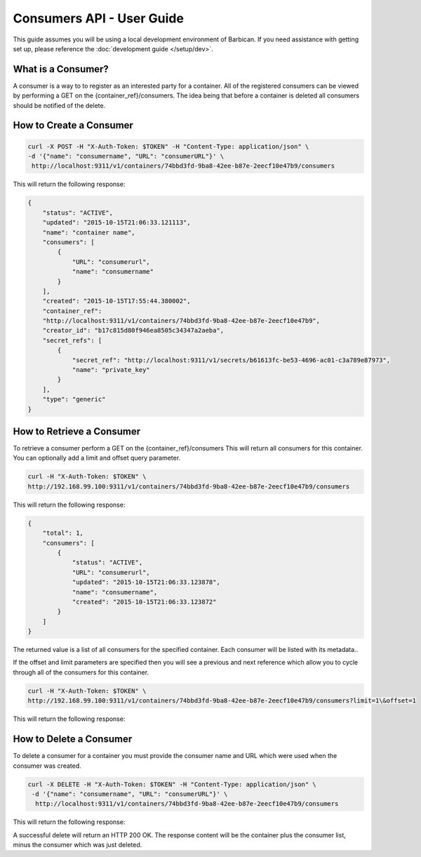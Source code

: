 *************************
Consumers API - User Guide
*************************

This guide assumes you will be using a local development environment of Barbican.
If you need assistance with getting set up, please reference the :doc:`development guide </setup/dev>`.


What is a Consumer?
###################

A consumer is a way to to register as an interested party for a container. All of the registered
consumers can be viewed by performing a GET on the {container_ref}/consumers. The idea
being that before a container is deleted all consumers should be notified of the delete.



.. _create_consumer:

How to Create a Consumer
########################

.. code-block:: bash

     curl -X POST -H "X-Auth-Token: $TOKEN" -H "Content-Type: application/json" \
     -d '{"name": "consumername", "URL": "consumerURL"}' \
      http://localhost:9311/v1/containers/74bbd3fd-9ba8-42ee-b87e-2eecf10e47b9/consumers

This will return the following response:

.. code-block:: json

    {
        "status": "ACTIVE",
        "updated": "2015-10-15T21:06:33.121113",
        "name": "container name",
        "consumers": [
            {
                "URL": "consumerurl",
                "name": "consumername"
            }
        ],
        "created": "2015-10-15T17:55:44.380002",
        "container_ref":
        "http://localhost:9311/v1/containers/74bbd3fd-9ba8-42ee-b87e-2eecf10e47b9",
        "creator_id": "b17c815d80f946ea8505c34347a2aeba",
        "secret_refs": [
            {
                "secret_ref": "http://localhost:9311/v1/secrets/b61613fc-be53-4696-ac01-c3a789e87973",
                "name": "private_key"
            }
        ],
        "type": "generic"
    }


.. _retrieve_consumer:

How to Retrieve a Consumer
##########################

To retrieve a consumer perform a GET on the {container_ref}/consumers
This will return all consumers for this container. You can optionally add a
limit and offset query parameter.

.. code-block:: bash

    curl -H "X-Auth-Token: $TOKEN" \
    http://192.168.99.100:9311/v1/containers/74bbd3fd-9ba8-42ee-b87e-2eecf10e47b9/consumers

This will return the following response:

.. code-block:: json

    {
        "total": 1,
        "consumers": [
            {
                "status": "ACTIVE",
                "URL": "consumerurl",
                "updated": "2015-10-15T21:06:33.123878",
                "name": "consumername",
                "created": "2015-10-15T21:06:33.123872"
            }
        ]
    }

The returned value is a list of all consumers for the specified container.
Each consumer will be listed with its metadata..

If the offset and limit parameters are specified then you will see a
previous and next reference which allow you to cycle through all of
the consumers for this container.

.. code-block:: bash

    curl -H "X-Auth-Token: $TOKEN" \
    http://192.168.99.100:9311/v1/containers/74bbd3fd-9ba8-42ee-b87e-2eecf10e47b9/consumers?limit=1\&offset=1

This will return the following response:

.. code-block:: json
    {
        "total": 3,
        "next": "http://localhost:9311/v1/consumers?limit=1&offset=2",
        "consumers": [
            {
                "status": "ACTIVE",
                "URL": "consumerURL2",
                "updated": "2015-10-15T21:17:08.092416",
                "name": "consumername2",
                "created": "2015-10-15T21:17:08.092408"
            }
        ],
        "previous": "http://localhost:9311/v1/consumers?limit=1&offset=0"
    }

.. _delete_consumer:

How to Delete a Consumer
########################

To delete a consumer for a container you must provide the consumer name and
URL which were used when the consumer was created.

.. code-block:: bash

    curl -X DELETE -H "X-Auth-Token: $TOKEN" -H "Content-Type: application/json" \
     -d '{"name": "consumername", "URL": "consumerURL"}' \
      http://localhost:9311/v1/containers/74bbd3fd-9ba8-42ee-b87e-2eecf10e47b9/consumers

This will return the following response:

.. code-block:: json
    {
        "status": "ACTIVE",
        "updated": "2015-10-15T17:56:18.626724",
        "name": "container name",
        "consumers": [],
        "created": "2015-10-15T17:55:44.380002",
        "container_ref": "http://localhost:9311/v1/containers/74bbd3fd-9ba8-42ee-b87e-2eecf10e47b9",
        "creator_id": "b17c815d80f946ea8505c34347a2aeba",
        "secret_refs": [
            {
                "secret_ref": "http://localhost:9311/v1/secrets/b61613fc-be53-4696-ac01-c3a789e87973",
                "name": "private_key"
            }
        ],
        "type": "generic"
    }

A successful delete will return an HTTP 200 OK. The response content will be the
container plus the consumer list, minus the consumer which was just deleted.
